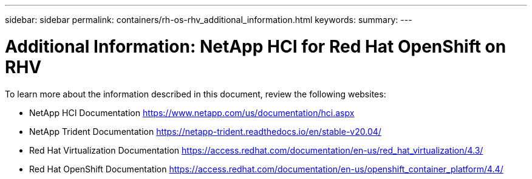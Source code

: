 ---
sidebar: sidebar
permalink: containers/rh-os-rhv_additional_information.html
keywords:
summary:
---

= Additional Information: NetApp HCI for Red Hat OpenShift on RHV
:hardbreaks:
:nofooter:
:icons: font
:linkattrs:
:imagesdir: ./../media/

//
// This file was created with NDAC Version 0.9 (June 4, 2020)
//
// 2020-06-25 14:31:33.671238
//

[.lead]

To learn more about the information described in this document, review the following websites:

* NetApp HCI Documentation https://www.netapp.com/us/documentation/hci.aspx[https://www.netapp.com/us/documentation/hci.aspx^]

* NetApp Trident Documentation https://netapp-trident.readthedocs.io/en/stable-v20.04/[https://netapp-trident.readthedocs.io/en/stable-v20.04/^]

* Red Hat Virtualization Documentation https://access.redhat.com/documentation/en-us/red_hat_virtualization/4.3/[https://access.redhat.com/documentation/en-us/red_hat_virtualization/4.3/^]

* Red Hat OpenShift Documentation https://access.redhat.com/documentation/en-us/openshift_container_platform/4.4/[https://access.redhat.com/documentation/en-us/openshift_container_platform/4.4/^]
